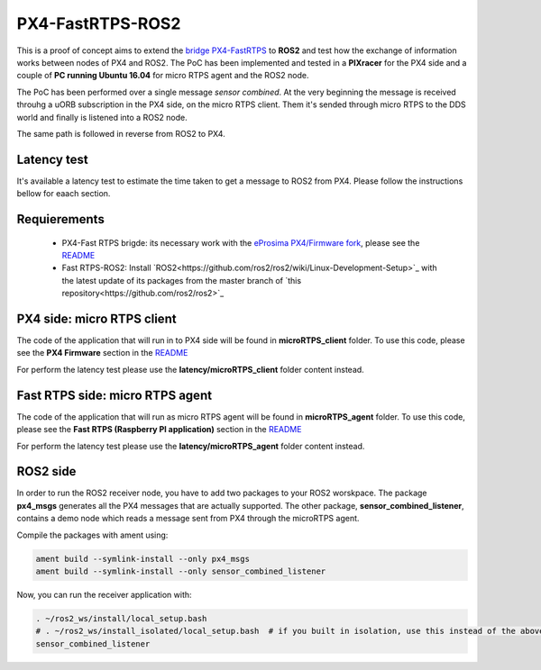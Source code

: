 PX4-FastRTPS-ROS2
=================

This is a proof of concept aims to extend the `bridge PX4-FastRTPS <https://github.com/eProsima/Firmware.git>`_ to **ROS2** and test how the exchange of information works between nodes of PX4 and ROS2. The PoC has been implemented and tested in a **PIXracer** for the PX4 side and a couple of **PC running Ubuntu 16.04** for micro RTPS agent and the ROS2 node.

The PoC has been performed over a single message *sensor combined*. At the very beginning the message is received throuhg a uORB subscription in the PX4 side, on the micro RTPS client. Them it's sended through micro RTPS to the DDS world and finally is listened into a ROS2 node.

The same path is followed in reverse from ROS2 to PX4.

.. image:: doc/bridge-ROS2.png

Latency test
------------

It's available a latency test to estimate the time taken to get a message to ROS2 from PX4. Please follow the instructions bellow for eaach section.

Requierements
-------------

 - PX4-Fast RTPS brigde: its necessary work with the `eProsima PX4/Firmware fork <https://github.com/eProsima/Firmware.git>`_, please see the `README <https://github.com/eProsima/Firmware/blob/micrortps/README_eprosima.rst>`_
 - Fast RTPS-ROS2: Install `ROS2<https://github.com/ros2/ros2/wiki/Linux-Development-Setup>`_ with the latest update of its packages from the master branch of `this repository<https://github.com/ros2/ros2>`_

PX4 side: micro RTPS client
---------------------------

The code of the application that will run in to PX4 side will be found in **microRTPS_client** folder. To use this code, please see the **PX4 Firmware** section in the `README <https://github.com/eProsima/Firmware/blob/micrortps/README_eprosima.rst>`_

For perform the latency test please use the **latency/microRTPS_client** folder content instead.

Fast RTPS side: micro RTPS agent
--------------------------------

The code of the application that will run as micro RTPS agent will be found in **microRTPS_agent** folder. To use this code, please see the **Fast RTPS (Raspberry PI application)** section in the `README <https://github.com/eProsima/Firmware/blob/micrortps/README_eprosima.rst>`_

For perform the latency test please use the **latency/microRTPS_agent** folder content instead.

ROS2 side
---------

In order to run the ROS2 receiver node, you have to add two packages to your ROS2 worskpace. The package **px4_msgs** generates all the PX4 messages that are actually supported. The other package, **sensor_combined_listener**, contains a demo node which reads a message sent from PX4 through the microRTPS agent.

Compile the packages with ament using:

.. code-block:: bash

    ament build --symlink-install --only px4_msgs
    ament build --symlink-install --only sensor_combined_listener

Now, you can run the receiver application with:

.. code-block:: bash

    . ~/ros2_ws/install/local_setup.bash
    # . ~/ros2_ws/install_isolated/local_setup.bash  # if you built in isolation, use this instead of the above line
    sensor_combined_listener
